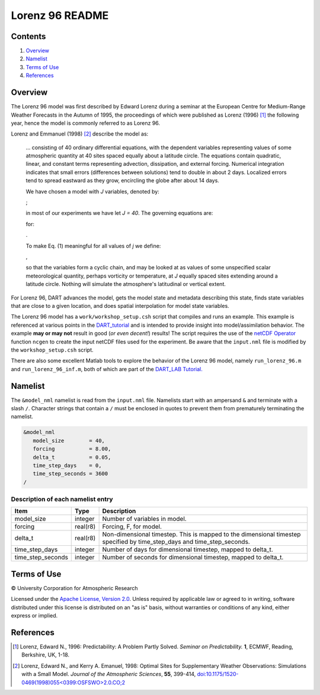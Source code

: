 ################
Lorenz 96 README
################

Contents
========

#. `Overview`_
#. `Namelist`_
#. `Terms of Use`_
#. `References`_

Overview
========

The Lorenz 96 model was first described by Edward Lorenz during a seminar at
the European Centre for Medium-Range Weather Forecasts in the Autumn of 1995,
the proceedings of which were published as Lorenz (1996) [1]_ the following
year, hence the model is commonly referred to as Lorenz 96.

Lorenz and Emmanuel (1998) [2]_ describe the model as:

  ... consisting of 40 ordinary differential equations, with the dependent
  variables representing values of some atmospheric quantity at 40 sites spaced
  equally about a latitude circle. The equations contain quadratic, linear, and
  constant terms representing advection, dissipation, and external forcing.
  Numerical integration indicates that small errors (differences between
  solutions) tend to double in about 2 days. Localized errors tend to spread
  eastward as they grow, encircling the globe after about 14 days.

  We have chosen a model with *J* variables, denoted by:

  |Lorenz 96 variables|;

  .. X_1, ... , X_j;

  in most of our experiments we have let *J = 40*. The governing equations are:

  |Lorenz 96 governing equations|

  .. dX_j/dt=(X_{j+1}-X_{j-2})X_{j-1}-X_j+F (1)

  for:

  |Lorenz 96 indices|.

  .. j=1,...,J.

  To make Eq. (1) meaningful for all values of *j* we define:

  |Lorenz 96 cyclic chain|,

  .. X_{-1}=X_{J-1}, X_0=X_J, \& X_{J+1}=X_1,

  so that the variables form a cyclic chain, and may be looked at as values of
  some unspecified scalar meteorological quantity, perhaps vorticity or
  temperature, at *J* equally spaced sites extending around a latitude circle.
  Nothing will simulate the atmosphere's latitudinal or vertical extent.

For Lorenz 96, DART advances the model, gets the model state and metadata
describing this state, finds state variables that are close to a given
location, and does spatial interpolation for model state variables.

The Lorenz 96 model has a ``work/workshop_setup.csh`` script that compiles and 
runs an example.  This example is referenced at various points in the
`DART_tutorial <https://dart.ucar.edu/pages/Tutorial.html>`__
and is intended to provide insight into model/assimilation behavior.
The example **may or may not** result in good (*or even decent!*) results!
The script requires the use of the
`netCDF Operator <https://sourceforge.net/projects/nco/>`__
function ``ncgen`` to create the input netCDF files used for the experiment.
Be aware that the ``input.nml`` file is modified by the ``workshop_setup.csh``
script.

There are also some excellent Matlab tools to explore the behavior of the 
Lorenz 96 model, namely ``run_lorenz_96.m`` and ``run_lorenz_96_inf.m``, both of 
which are part of the `DART_LAB Tutorial. <https://dart.ucar.edu/pages/dart_lab.html>`__


Namelist
========

The ``&model_nml`` namelist is read from the ``input.nml`` file. Namelists
start with an ampersand ``&`` and terminate with a slash ``/``. Character
strings that contain a ``/`` must be enclosed in quotes to prevent them from
prematurely terminating the namelist.

.. code-block:: fortran

  &model_nml
     model_size        = 40,
     forcing           = 8.00,
     delta_t           = 0.05,
     time_step_days    = 0,
     time_step_seconds = 3600
  /

Description of each namelist entry
----------------------------------

+-------------------+----------+-------------------------------------+
| Item              | Type     | Description                         |
+===================+==========+=====================================+
| model_size        | integer  | Number of variables in model.       |
+-------------------+----------+-------------------------------------+
| forcing           | real(r8) | Forcing, F, for model.              |
+-------------------+----------+-------------------------------------+
| delta_t           | real(r8) | Non-dimensional timestep. This is   |
|                   |          | mapped to the dimensional timestep  |
|                   |          | specified by time_step_days and     |
|                   |          | time_step_seconds.                  |
+-------------------+----------+-------------------------------------+
| time_step_days    | integer  | Number of days for dimensional      |
|                   |          | timestep, mapped to delta_t.        |
+-------------------+----------+-------------------------------------+
| time_step_seconds | integer  | Number of seconds for dimensional   |
|                   |          | timestep, mapped to delta_t.        |
+-------------------+----------+-------------------------------------+

Terms of Use
============

|Copyright| University Corporation for Atmospheric Research

Licensed under the `Apache License, Version 2.0
<http://www.apache.org/licenses/LICENSE-2.0>`__. Unless required by applicable
law or agreed to in writing, software distributed under this license is
distributed on an "as is" basis, without warranties or conditions of any kind,
either express or implied.

.. |Copyright| unicode:: 0xA9 .. copyright sign

References
==========

.. [1] Lorenz, Edward N., 1996: Predictability: A Problem Partly Solved.
       *Seminar on Predictability.* **1**, ECMWF, Reading, Berkshire, UK, 1-18.

.. [2] Lorenz, Edward N., and Kerry A. Emanuel, 1998: Optimal Sites for
       Supplementary Weather Observations: Simulations with a Small Model.
       *Journal of the Atmospheric Sciences*, **55**, 399-414,
       `doi:10.1175/1520-0469(1998)055\<0399:OSFSWO\>2.0.CO;2
       <https://doi.org/10.1175/1520-0469(1998)055\<0399:OSFSWO\>2.0.CO;2>`__

.. |Lorenz 96 cyclic chain| image:: ./images/lorenz_96_cyclic_chain.svg

.. |Lorenz 96 governing equations| image:: ./images/lorenz_96_governing_equations.svg

.. |Lorenz 96 indices| image:: ./images/lorenz_96_indices.svg

.. |Lorenz 96 variables| image:: ./images/lorenz_96_variables.svg
